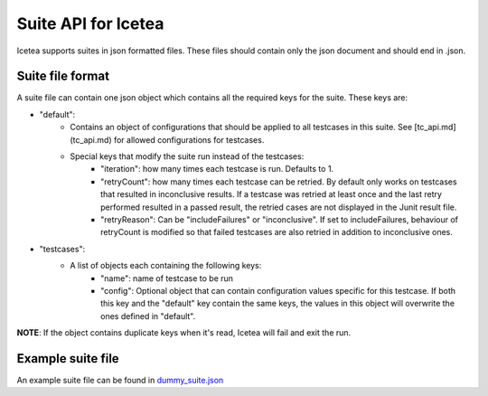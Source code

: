 #####################
Suite API for Icetea
#####################

Icetea supports suites in json formatted files.
These files should contain only the json document
and should end in .json.

*****************
Suite file format
*****************

A suite file can contain one json object which contains
all the required keys for the suite. These keys are:

* "default":
    * Contains an object of configurations that should be applied
      to all testcases in this suite. See [tc_api.md](tc_api.md)
      for allowed configurations for testcases.
    * Special keys that modify the suite run instead of the testcases:
        * "iteration": how many times each testcase is run.
          Defaults to 1.
        * "retryCount": how many times each testcase can be retried.
          By default only works on testcases that resulted in
          inconclusive results.
          If a testcase was retried at least once
          and the last retry performed resulted in a passed result,
          the retried cases are not displayed in the Junit result file.
        * "retryReason": Can be "includeFailures" or "inconclusive".
          If set to includeFailures, behaviour of retryCount is modified
          so that failed testcases are also retried
          in addition to inconclusive ones.
* "testcases":
    * A list of objects each containing the following keys:
        * "name": name of testcase to be run
        * "config": Optional object that can contain configuration
          values specific for this testcase.
          If both this key and the "default" key contain the same keys,
          the values in this object will overwrite
          the ones defined in "default".
**NOTE**: If the object contains duplicate keys when it's read, Icetea will fail and exit
the run.

******************
Example suite file
******************

An example suite file can be found in `dummy_suite.json <../../examples/dummy_suite.json>`_
